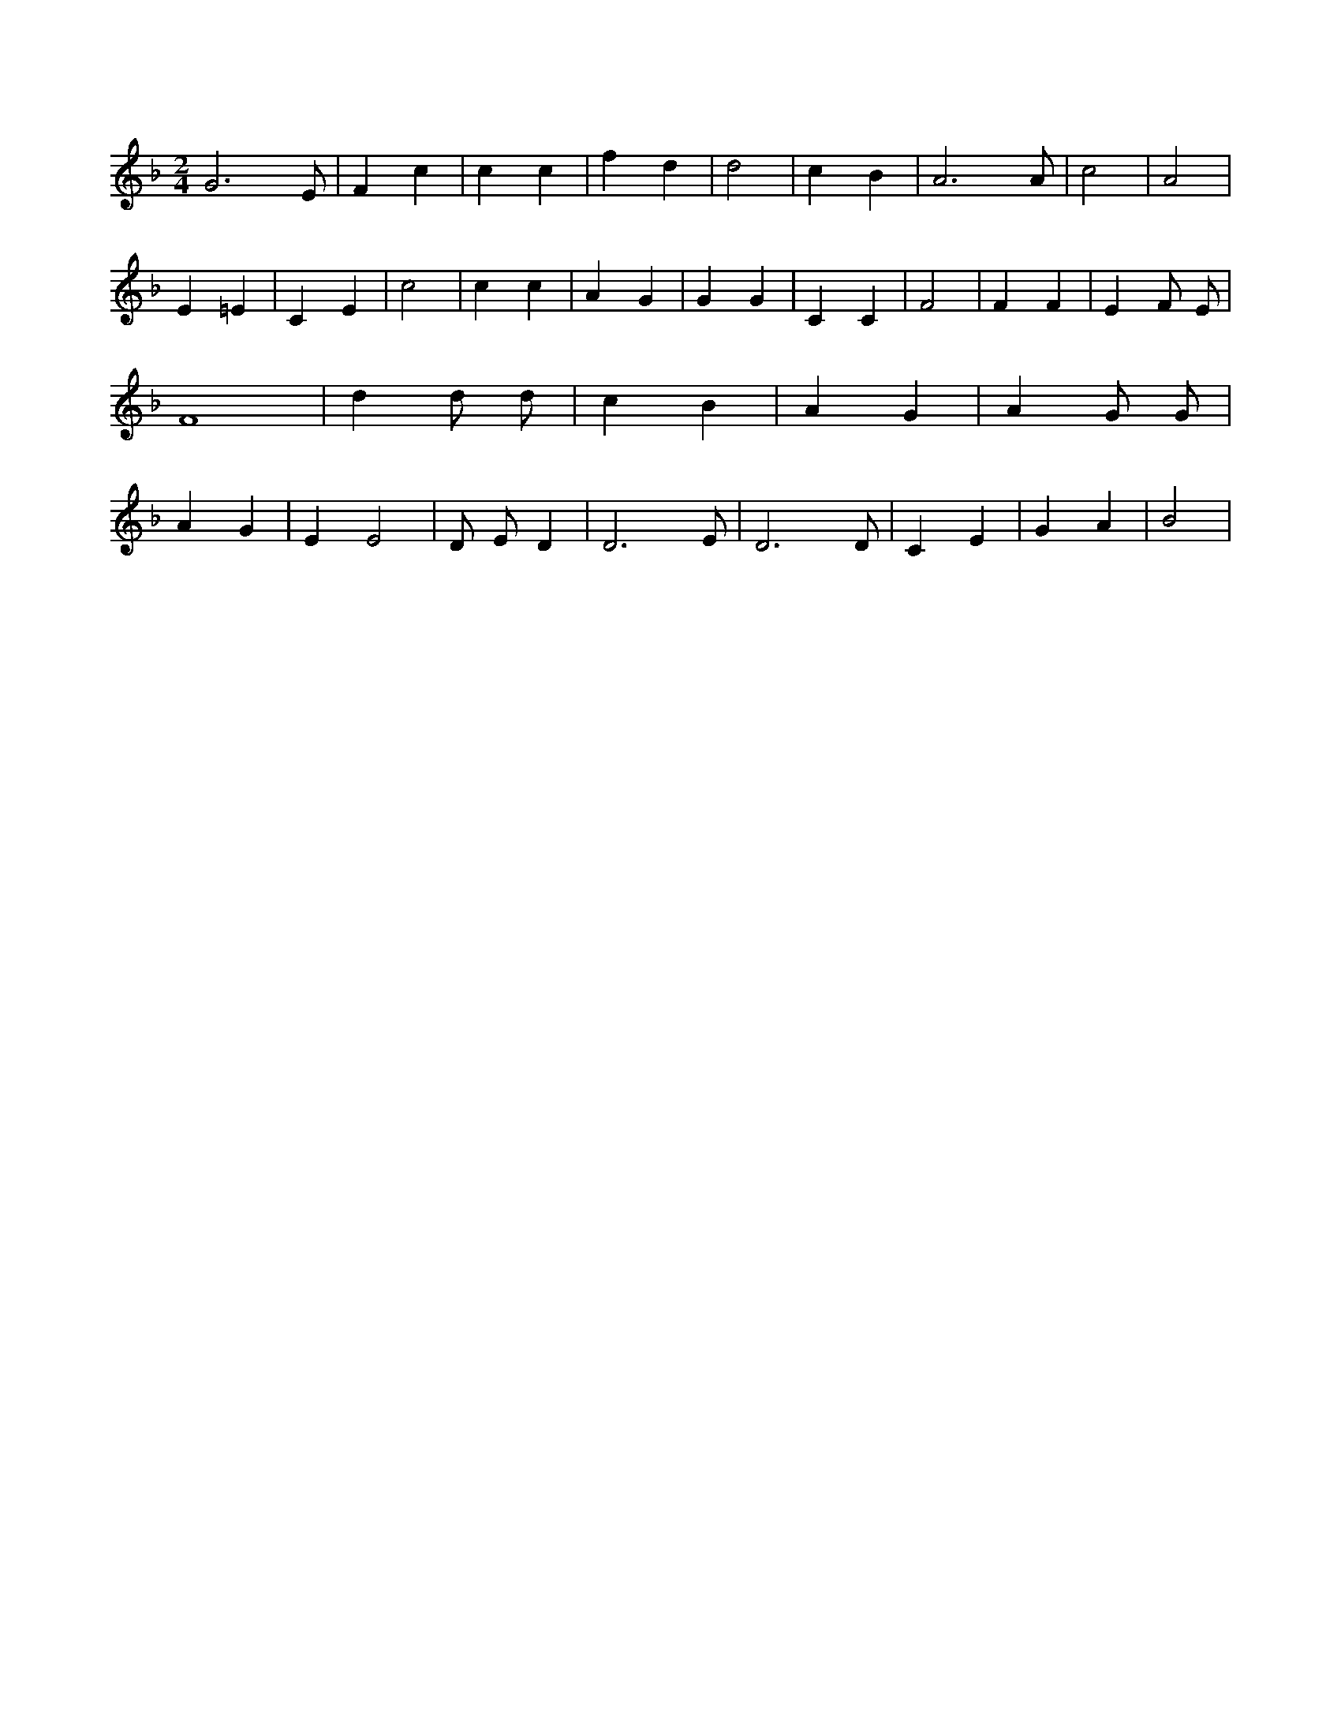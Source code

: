 X:113
L:1/4
M:2/4
K:FMaj
G3 /2 E/2 | F c | c c | f d | d2 | c B | A3 /2 A/2 | c2 | A2 | E =E | C E | c2 | c c | A G | G G | C C | F2 | F F | E F/2 E/2 | F4 | d d/2 d/2 | c B | A G | A G/2 G/2 | A G | E E2 | D/2 E/2 D | D3 /2 E/2 | D3 /2 D/2 | C E | G A | B2 |
